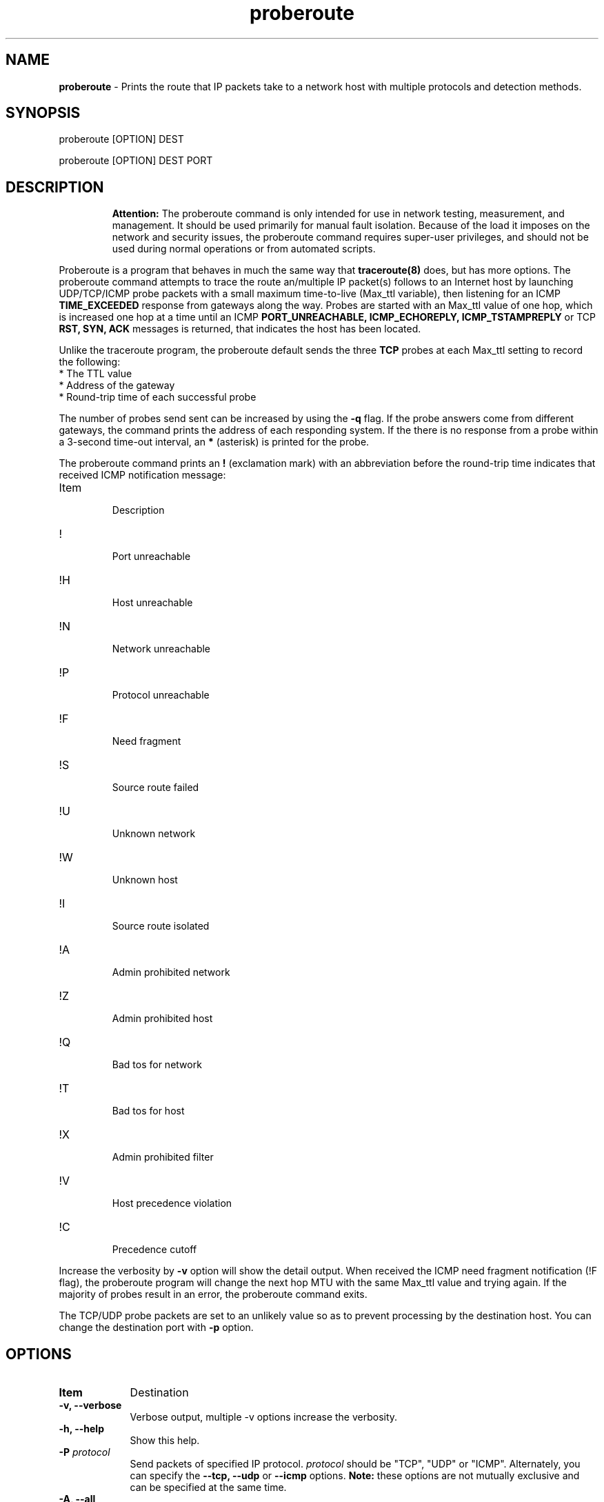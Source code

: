 .TH "proberoute" "1" "09 Oct 2017" "" ""
.SH "NAME"
\fBproberoute\fP \- Prints the route that IP packets take to a network host with \
multiple protocols and detection methods.
.SH "SYNOPSIS"

.PP 
proberoute [OPTION] DEST
.PP 
proberoute [OPTION] DEST PORT
.PP 
.SH "DESCRIPTION"
.IP
.br
.B
Attention:
The proberoute command is only intended for use in network testing, measurement, and management. \
It should be used primarily for manual fault isolation. Because of the load it imposes on the network and security issues, \
the proberoute command requires super-user privileges, and should not be used during normal operations or \
from automated scripts.
.PP
Proberoute is a program that behaves in much the same way that
\fBtraceroute(8)\fP does, but has more options\&. \
The proberoute command attempts to trace the route an/multiple IP packet(s) follows to an Internet host by \
launching UDP/TCP/ICMP probe packets with a small maximum time-to-live (Max_ttl variable), then listening for an ICMP
.B
TIME_EXCEEDED
response from gateways along the way. Probes are started with an Max_ttl value of one hop, which is increased one hop \
at a time until an ICMP
.B
PORT_UNREACHABLE,
.B
ICMP_ECHOREPLY,
.B
ICMP_TSTAMPREPLY
or
TCP
.B
RST,
.B
SYN,
.B
ACK
messages is returned, that indicates the host has been located.
.PP
Unlike the traceroute program, the proberoute default sends the three
.B
TCP
probes at each Max_ttl setting  to record the following:
.br
.nf
*   The TTL value
.br
*   Address of the gateway
.br
*   Round-trip time of each successful probe
.fi
.PP
The number of probes send sent can be increased by using the \fB\-q\fP flag. If the probe answers come from \
different gateways, the command prints the address of each responding system. If the there is no response from \
a probe within a 3-second time-out interval, an \fB*\fP (asterisk) is printed for the probe.
.PP
The proberoute command prints an \fB!\fP (exclamation mark) with an abbreviation \
before the round-trip time indicates that received ICMP notification message:
.PP
.IP Item
.br
Description
.sp -1
.IP !
.br
Port unreachable
.sp -1
.IP !H
.br
Host unreachable
.sp -1
.IP !N
.br
Network unreachable
.sp -1
.IP !P
.br
Protocol unreachable
.sp -1
.IP !F
.br
Need fragment
.sp -1
.IP !S
.br
Source route failed
.sp -1
.IP !U
.br
Unknown network
.sp -1
.IP !W
.br
Unknown host
.sp -1
.IP !I
.br
Source route isolated
.sp -1
.IP !A
.br
Admin prohibited network
.sp -1
.IP !Z
.br
Admin prohibited host
.sp -1
.IP !Q
.br
Bad tos for network
.sp -1
.IP !T
.br
Bad tos for host
.sp -1
.IP !X
.br
Admin prohibited filter
.sp -1
.IP !V
.br
Host precedence violation
.sp -1
.IP !C
.br
Precedence cutoff
.PP 
Increase the verbosity by \fB-v\fP option will show the detail output. \
When received the ICMP need fragment notification (!F flag), the proberoute \
program will change the next hop MTU with the same Max_ttl value and trying again. \
If the majority of probes result in an error, the proberoute command exits.

The TCP/UDP probe packets are set to an unlikely value so as to prevent processing by \
the destination host. You can change the destination port with \fB-p\fP option.
.PP 
.SH "OPTIONS"
.PP
.TP \w'names'u+4
.B Item
Destination
.TP \w'names'u+4
.B \-v, \-\-verbose
Verbose output, multiple -v options increase the verbosity.
.TP \w'names'u+4
.B \-h, \-\-help
Show this help.
.TP \w'names'u+4
.BI \-P " protocol"
Send packets of specified IP protocol.
.I
protocol
should be \&"TCP\&", \&"UDP\&" or \&"ICMP\&". Alternately, you can specify the
.B
\-\-tcp, \-\-udp
or
.B
\-\-icmp
options.
.B
Note:
these options are not mutually exclusive and can be specified at the same time\&.
.TP \w'names'u+4
.B \-A, \-\-all
Same as '--tcp --udp --icmp'\&.
.TP \w'names'u+4
.BI \-p,\ \-\-port " portnum"
Set the base destination port number for TCP or UDP, the default is 33434. \
The proberoute command will increment the UDP port number every Max_ttl, \
but keep the TCP port number unchanged.
.br
.B
Note:
when UDP and TCP probe packets are used simultaneously, this option is valid only for TCP probes, while UDP base port number is fixed to 33434.
.TP \w'names'u+4
.BI \-g,\ \-\-source\-port " portnum"
For UDP, TCP, set the source port number used in probes. The default is random port.
.TP \w'names'u+4
.BI \-S,\ \-\-source\-ip " IPaddr"
Set the source address for probes, must use \fB-i\fP option to specify the \
interface you wish to send\&.
.TP \w'names'u+4
.BI \-i " interface"
Specify a network interface to send probes and obtain the source IP address \
for outgoing probe packets\&.
.TP \w'names'u+4
.BI \-q " nqueries"
Specifies the number of probe packets the traceroute command sends at each Max_ttl setting\&. \
The default is three probes\&.
.TP \w'names'u+4
.BI \-w " waittime"
Sets the time (in seconds) to wait for a response to a probe\&. The default is 3 seconds\&.
.TP \w'names'u+4
.BI \-f " first_ttl"
Set hte initial time-to-live used in outgoing probe packets\&. The default is 1, i\&.e\&., \
start with the first hop.
.TP \w'names'u+4
.BI \-m " max_ttl"
Set the max time-to-live (max number of hops) used in outgoing probe packets.
.TP \w'names'u+4
.BI \-F,\ \-\-frag\-size " frag_size"
Specify the IP fragment size (must be a multiple of eight). Because some firewalls don't check the \
fragmented packets for performance reasons, fragments are possible to reach the host.
.TP \w'names'u+4
.BI \-s,\ \-\-mtu " MTUsize"
Using the specified MTU as the probe packets size. Default is auto detection.
.br
.B
Note,
when UDP and other protocols are used simultaneously, this option is valid only for other protocols. while UDP packet length is fixed to 52-byte.
.TP \w'names'u+4
.B \-\-conn \fR(TCP connect probe)\fP
TCP connect probe is usable for detect the path MTU when the firewall only opens the rules for the specific TCP port. When the connection is established, the proberoute program will send the out-of-sequence probe packet with specific length and TCP flags (usually with \fB\-\-ack\fP optio), for preventing processing by the destination host\&.
.TP \w'names'u+4
.B \-\-syn\fR/\fPack\fR/\fPpush\fR/\fPnull\fR/\fPfin\fR/\fPxmas
Use TCP SYN, ACK, PUSH, Null, FIN and Xmas probes with \fB\-\-tcp\fP option. This feature comes from the \fBnmap(1)\fP program. \fB\-\-null\fP option doesn't set any bits (TCP flag header is 0), \fB\-\-xmas\fP sets the FIN, PSH, and URG flags. When the firewall is opened, references to RFC 793 (Page 65)
.RS \w'names'u+4
.IP \(bu
If the target host state is CLOSED, an incoming segment not containing a RST causes a RST to be sent in response.
.IP \(bu
If the target host state is LISTEN, any acknowledgment segment causes a RST to be sent in response.
.IP \(bu
If the target host state is LISTEN, the SYN packet causes a SYN + ACK to be sent in response.
.IP \(bu
If the target host state is ESTABLISHED, the out-of-sequence packet causes an ACK should be sent in reply.
.RE
.TP \w'names'u+4
.B \-\-badsum
Send the probe packets with a bogus checksum. Since virtually all host IP stacks properly drop these packets, any responses received are likely coming from a firewall or IDS that didn't bother to verify the checksum.
.TP \w'names'u+4
.B \-\-badlen
Send the probe packets with a bad IP option length (by IP timestamp option). An ICMP Parameter Problem error message will be sent when a router (MUST generate this message) or a host (SHOULD generate this message) finds a problem with the IP header parameters. This option is not very helpful for tracing.
.TP \w'names'u+4
.B \-e, \-\-echo
.sp -0.8v
.TP \w'names'u+4
.B \-\-echo\-reply
Send ICMP echo/echo\-reply probes. when the firewall is opened:
.RS \w'names'u+4
.IP \(bu
The \fBICMP_ECHO\fP probe causes the target host MUST response the \fBICMP_ECHOREPLY\fP message\&.
.IP \(bu
The \fBICMP_ECHOREPLY\fP probe causes the target host MAY response the \fBICMP_UNREACH_PORT\fP message\&.
.RE
.TP \w'names'u+4
.B \-t, \-\-tstamp
.sp -0.8v
.TP \w'names'u+4
.B \-\-tstamp\-reply
Send ICMP timestamp/timestamp\-reply probes. when the firewall is opened:
.RS \w'names'u+4
.IP \(bu
The \fBICMP_TSTAMP\fP probe causes the target host MAY response the \fBICMP_TSTAMPREPLY\fP message\&.
.IP \(bu
The \fBICMP_TSTAMPREPLY\fP probe causes the target host MAY response the \fBICMP_UNREACH_PORT\fP message\&.
.RE
.TP \w'names'u+4
.BI \-j,\ \-\-source-route " gateway"
Sets IP Loose Source Route option. Tell the network to route the packet through the specified gateway (Unfortunately, most routers have disabled source routing for security reasons)\&.
.PP
.SH "PARAMETERS"
.PP
.TP \w'names'u+4
.B Item
Destination
.TP \w'names'u+4
.B HOST
Specifies the destination host, either by host name or IP number. This parameter is required.
.TP \w'names'u+4
.B PORT
Specifies the destination port for TCP or UDP protocol. The default port is 33434.
.PP
.SH "SECURITY"
This command requires privileged users due to using \fBlibpcap\fP and raw socket.
.PP
.SH "SEE ALSO"
traceroute(8), nmap(1), ping(1)
.PP
.SH "WARNING"
Since the \fB\-\-frag\-size\fP can split the packet into eight bytes, so a 20-byte TCP header would be split into three packets, but this feature may not be supported on some systems.
.PP
.SH BUGS
Specify the fragment size of eight bytes MAY causes the AIX system crash. In addition, the TCP packet can't be fragmented less than the size of header. Any bug should be reported it to Cun Gong <gong_cun@bocmacau.com>
.PP
.SH COPYRIGHT
Copyright (C) 2017 Cun Gong
.PP
This is free software; see the source for copying conditions. There is NO warranty; not even for MERCHANTABILITY or FITNESS FOR A PARTICULAR PURPOSE.
.PP
Released under the BSD 3-clause "New" or "Revised" License.
.PP
.SH AVAILABILITY
The source code of proberoute command is available from https://github.com/GongCun/proberoute\&.












